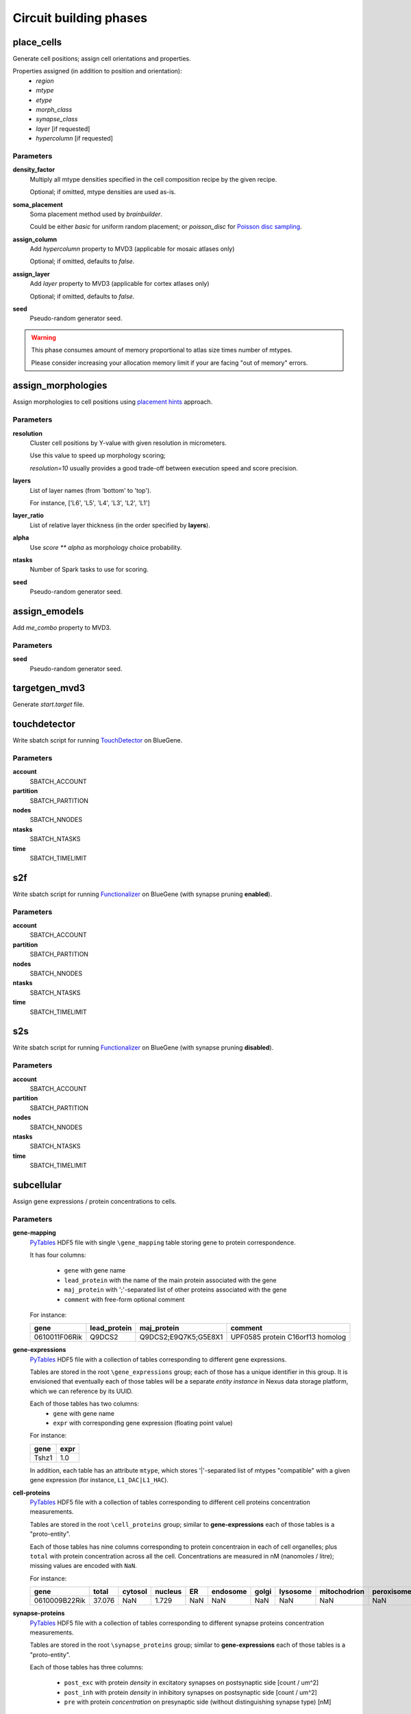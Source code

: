 .. _ref-phases:

Circuit building phases
=======================

.. _ref-phase-place-cells:

place_cells
-----------

Generate cell positions; assign cell orientations and properties.

Properties assigned (in addition to position and orientation):
    - *region*
    - *mtype*
    - *etype*
    - *morph_class*
    - *synapse_class*
    - *layer* [if requested]
    - *hypercolumn* [if requested]

Parameters
~~~~~~~~~~

**density_factor**
    Multiply all mtype densities specified in the cell composition recipe by the given recipe.

    Optional; if omitted, mtype densities are used as-is.

**soma_placement**
    Soma placement method used by `brainbuilder`.

    Could be either *basic* for uniform random placement; or *poisson_disc* for `Poisson disc sampling <https://bbpteam.epfl.ch/project/spaces/display/BBPNSE/On+sampling+methods+to+generate+cell+positions>`_.

**assign_column**
    Add *hypercolumn* property to MVD3 (applicable for mosaic atlases only)

    Optional; if omitted, defaults to *false*.

**assign_layer**
    Add *layer* property to MVD3 (applicable for cortex atlases only)

    Optional; if omitted, defaults to *false*.

**seed**
    Pseudo-random generator seed.

.. warning::

    This phase consumes amount of memory proportional to atlas size times number of mtypes.

    Please consider increasing your allocation memory limit if your are facing "out of memory" errors.

.. _ref-phase-assign-morphologies:

assign_morphologies
-------------------

Assign morphologies to cell positions using `placement hints <https://bbpteam.epfl.ch/documentation/placement-algorithm-1.0/index.html>`_ approach.

Parameters
~~~~~~~~~~

**resolution**
    Cluster cell positions by Y-value with given resolution in micrometers.

    Use this value to speed up morphology scoring;

    *resolution=10* usually provides a good trade-off between execution speed and score precision.


**layers**
    List of layer names (from 'bottom' to 'top').

    For instance, ['L6', 'L5', 'L4', 'L3', 'L2', 'L1']

**layer_ratio**
    List of relative layer thickness (in the order specified by **layers**).

**alpha**
    Use `score ** alpha` as morphology choice probability.

**ntasks**
    Number of Spark tasks to use for scoring.

**seed**
    Pseudo-random generator seed.

.. _ref-phase-assign-emodels:

assign_emodels
--------------

Add *me_combo* property to MVD3.

Parameters
~~~~~~~~~~

**seed**
    Pseudo-random generator seed.

targetgen_mvd3
--------------

Generate *start.target* file.

.. _ref-phase-touchdetector:

touchdetector
-------------

Write sbatch script for running `TouchDetector <https://bbpteam.epfl.ch/documentation/touchdetector-4.3.1-2017.10dev/index.html>`_ on BlueGene.

Parameters
~~~~~~~~~~

**account**
    SBATCH_ACCOUNT

**partition**
    SBATCH_PARTITION

**nodes**
    SBATCH_NNODES

**ntasks**
    SBATCH_NTASKS

**time**
    SBATCH_TIMELIMIT

.. _ref-phase-s2f:

s2f
---

Write sbatch script for running `Functionalizer <https://bbpteam.epfl.ch/documentation/functionalizer-3.11.0/index.html>`_ on BlueGene (with synapse pruning **enabled**).

Parameters
~~~~~~~~~~

**account**
    SBATCH_ACCOUNT

**partition**
    SBATCH_PARTITION

**nodes**
    SBATCH_NNODES

**ntasks**
    SBATCH_NTASKS

**time**
    SBATCH_TIMELIMIT

.. _ref-phase-s2s:

s2s
---

Write sbatch script for running `Functionalizer <https://bbpteam.epfl.ch/documentation/functionalizer-3.11.0/index.html>`_ on BlueGene (with synapse pruning **disabled**).

Parameters
~~~~~~~~~~

**account**
    SBATCH_ACCOUNT

**partition**
    SBATCH_PARTITION

**nodes**
    SBATCH_NNODES

**ntasks**
    SBATCH_NTASKS

**time**
    SBATCH_TIMELIMIT


.. _ref-phase-subcellular:

subcellular
-----------

Assign gene expressions / protein concentrations to cells.

Parameters
~~~~~~~~~~

**gene-mapping**
    PyTables_ HDF5 file with single ``\gene_mapping`` table storing gene to protein correspondence.

    It has four columns:

      - ``gene`` with gene name
      - ``lead_protein`` with the name of the main protein associated with the gene
      - ``maj_protein`` with ';'-separated list of other proteins associated with the gene
      - ``comment`` with free-form optional comment

    For instance:

    +---------------+--------------+----------------------+----------------------------------+
    | gene          | lead_protein | maj_protein          | comment                          |
    +===============+==============+======================+==================================+
    | 0610011F06Rik | Q9DCS2       | Q9DCS2;E9Q7K5;G5E8X1 | UPF0585 protein C16orf13 homolog |
    +---------------+--------------+----------------------+----------------------------------+

**gene-expressions**
    PyTables_ HDF5 file with a collection of tables corresponding to different gene expressions.

    Tables are stored in the root ``\gene_expressions`` group; each of those has a unique identifier in this group.
    It is envisioned that eventually each of those tables will be a separate *entity instance* in Nexus data storage platform, which we can reference by its UUID.

    Each of those tables has two columns:
      - ``gene`` with gene name
      - ``expr`` with corresponding gene expression (floating point value)

    For instance:

    +--------+-----+
    | gene   |expr |
    +========+=====+
    | Tshz1  | 1.0 |
    +--------+-----+


    In addition, each table has an attribute ``mtype``, which stores '|'-separated list of mtypes "compatible" with a given gene expression (for instance, ``L1_DAC|L1_HAC``).

**cell-proteins**
    PyTables_ HDF5 file with a collection of tables corresponding to different cell proteins concentration measurements.

    Tables are stored in the root ``\cell_proteins`` group; similar to **gene-expressions** each of those tables is a "proto-entity".

    Each of those tables has nine columns corresponding to protein concentraion in each of cell organelles; plus ``total`` with protein concentration across all the cell.
    Concentrations are measured in nM (nanomoles / litre); missing values are encoded with ``NaN``.

    For instance:

    +---------------+--------+---------+---------+-----+----------+-------+----------+--------------+------------+----------+
    | gene          | total  | cytosol | nucleus | ER  | endosome | golgi | lysosome | mitochodrion | peroxisome | membrane |
    +===============+========+=========+=========+=====+==========+=======+==========+==============+============+==========+
    | 0610009B22Rik | 37.076 | NaN     | 1.729   | NaN | NaN      | NaN   | NaN      | NaN          | NaN        | NaN      |
    +---------------+--------+---------+---------+-----+----------+-------+----------+--------------+------------+----------+

**synapse-proteins**
    PyTables_ HDF5 file with a collection of tables corresponding to different synapse proteins concentration measurements.

    Tables are stored in the root ``\synapse_proteins`` group; similar to **gene-expressions** each of those tables is a "proto-entity".

    Each of those tables has three columns:

      - ``post_exc`` with protein *density* in excitatory synapses on postsynaptic side [count / um^2]
      - ``post_inh`` with protein *density* in inhibitory synapses on postsynaptic side [count / um^2]
      - ``pre`` with protein *concentration* on presynaptic side (without distinguishing synapse type) [nM]

    For instance:

    +---------------+----------+----------+-------+
    | gene          | post_exc | post_inh | pre   |
    +===============+==========+==========+=======+
    | 0610005C13Rik | 0.947    | 0.390    | 0.528 |
    +---------------+----------+----------+-------+

**seed**
    Pseudo-random generator seed.

.. warning::

    | It is assumed that gene namespace is same across all subcellular data sources;
    | though cell or synapse protein concentrations tables don't necessarily have *all* the genes.
    | It is up to data source provider to ensure that; ``circuit-build`` makes no extra effort to check that assumption.

.. note::

    | One can observe that source data layout is far from being optimal (for instance, "squashing" gene expressions collection into a single table could reduce the file size by ~20 times).
    | The main intent here is to provide an (experimental) uniform approach for storing the source data for gene expressions and cell / synapse protein concentrations, which could be later extended to using Nexus entities.


.. _PyTables: <https://www.pytables.org/>